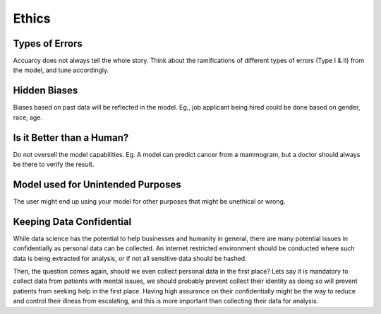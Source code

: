 Ethics
===================

Types of Errors
-----------------
Accuarcy does not always tell the whole story.
Think about the ramifications of different types of errors (Type I & II) from the model, and tune accordingly.


Hidden Biases
-----------------
Biases based on past data will be reflected in the model.
Eg., job applicant being hired could be done based on gender, race, age.


Is it Better than a Human?
----------------------------------
Do not oversell the model capabilities.
Eg. A model can predict cancer from a mammogram, 
but a doctor should always be there to verify the result.


Model used for Unintended Purposes
-----------------------------------
The user might end up using your model for other purposes that might be unethical or wrong.


Keeping Data Confidential
--------------------------
While data science has the potential to help businesses and humanity in general, 
there are many potential issues in confidentially as personal data can be collected. 
An internet restricted environment should be conducted where such data is being extracted for analysis,
or if not all sensitive data should be hashed.

Then, the question comes again, should we even collect personal data in the first place?
Lets say it is mandatory to collect data from patients with mental issues, we should probably prevent
collect their identity as doing so will prevent patients from seeking help in the first place.
Having high assurance on their confidentially might be the way to reduce and control their illness 
from escalating, and this is more important than collecting their data for analysis.